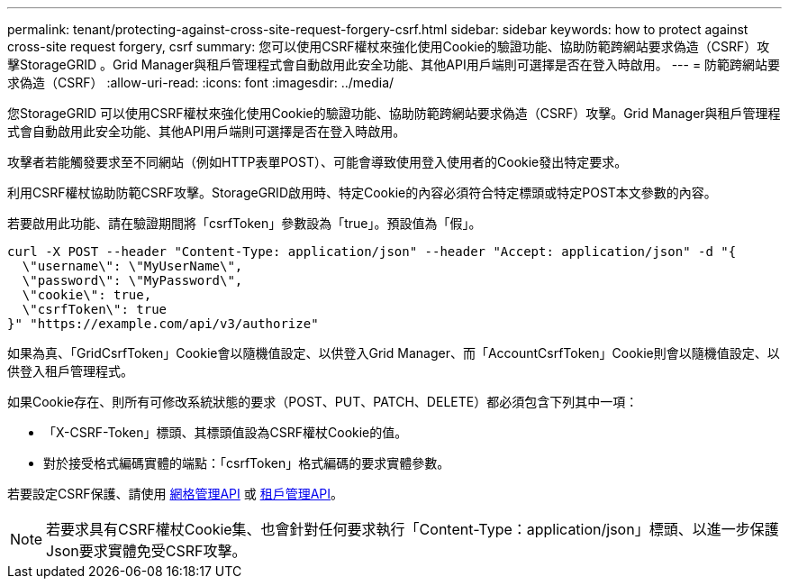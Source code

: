 ---
permalink: tenant/protecting-against-cross-site-request-forgery-csrf.html 
sidebar: sidebar 
keywords: how to protect against cross-site request forgery, csrf 
summary: 您可以使用CSRF權杖來強化使用Cookie的驗證功能、協助防範跨網站要求偽造（CSRF）攻擊StorageGRID 。Grid Manager與租戶管理程式會自動啟用此安全功能、其他API用戶端則可選擇是否在登入時啟用。 
---
= 防範跨網站要求偽造（CSRF）
:allow-uri-read: 
:icons: font
:imagesdir: ../media/


[role="lead"]
您StorageGRID 可以使用CSRF權杖來強化使用Cookie的驗證功能、協助防範跨網站要求偽造（CSRF）攻擊。Grid Manager與租戶管理程式會自動啟用此安全功能、其他API用戶端則可選擇是否在登入時啟用。

攻擊者若能觸發要求至不同網站（例如HTTP表單POST）、可能會導致使用登入使用者的Cookie發出特定要求。

利用CSRF權杖協助防範CSRF攻擊。StorageGRID啟用時、特定Cookie的內容必須符合特定標頭或特定POST本文參數的內容。

若要啟用此功能、請在驗證期間將「csrfToken」參數設為「true」。預設值為「假」。

[listing]
----
curl -X POST --header "Content-Type: application/json" --header "Accept: application/json" -d "{
  \"username\": \"MyUserName\",
  \"password\": \"MyPassword\",
  \"cookie\": true,
  \"csrfToken\": true
}" "https://example.com/api/v3/authorize"
----
如果為真、「GridCsrfToken」Cookie會以隨機值設定、以供登入Grid Manager、而「AccountCsrfToken」Cookie則會以隨機值設定、以供登入租戶管理程式。

如果Cookie存在、則所有可修改系統狀態的要求（POST、PUT、PATCH、DELETE）都必須包含下列其中一項：

* 「X-CSRF-Token」標頭、其標頭值設為CSRF權杖Cookie的值。
* 對於接受格式編碼實體的端點：「csrfToken」格式編碼的要求實體參數。


若要設定CSRF保護、請使用 xref:../admin/using-grid-management-api.adoc[網格管理API] 或 xref:../tenant/understanding-tenant-management-api.adoc[租戶管理API]。


NOTE: 若要求具有CSRF權杖Cookie集、也會針對任何要求執行「Content-Type：application/json」標頭、以進一步保護Json要求實體免受CSRF攻擊。
